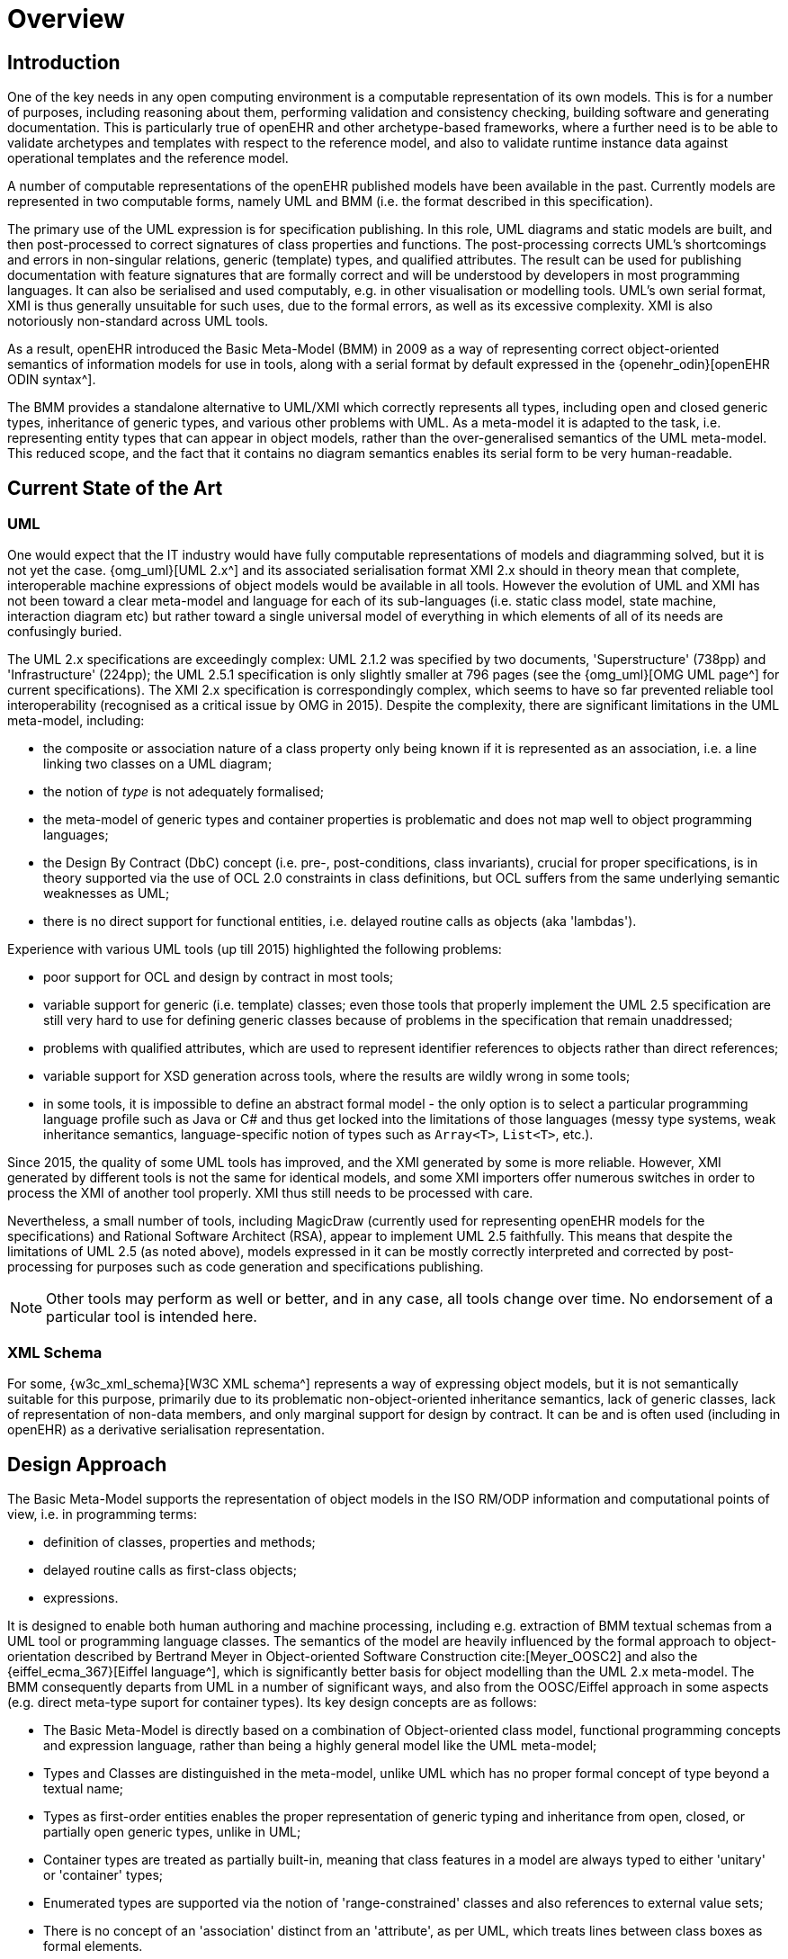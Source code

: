 = Overview

== Introduction

One of the key needs in any open computing environment is a computable representation of its own models. This is for a number of purposes, including reasoning about them, performing validation and consistency checking, building software and generating documentation. This is particularly true of openEHR and other archetype-based frameworks, where a further need is to be able to validate archetypes and templates with respect to the reference model, and also to validate runtime instance data against operational templates and the reference model.

A number of computable representations of the openEHR published models have been available in the past. Currently models are represented in two computable forms, namely UML and BMM (i.e. the format described in this specification).

The primary use of the UML expression is for specification publishing. In this role, UML diagrams and static models are built, and then post-processed to correct signatures of class properties and functions. The post-processing corrects UML's shortcomings and errors in non-singular relations, generic (template) types, and qualified attributes. The result can be used for publishing documentation with feature signatures that are formally correct and will be understood by developers in most programming languages. It can also be serialised and used computably, e.g. in other visualisation or modelling tools. UML's own serial format, XMI is thus generally unsuitable for such uses, due to the formal errors, as well as its excessive complexity. XMI is also notoriously non-standard across UML tools.

As a result, openEHR introduced the Basic Meta-Model (BMM) in 2009 as a way of representing correct object-oriented semantics of information models for use in tools, along with a serial format by default expressed in the {openehr_odin}[openEHR ODIN syntax^]. 

The BMM provides a standalone alternative to UML/XMI which correctly represents all types, including open and closed generic types, inheritance of generic types, and various other problems with UML. As a meta-model it is adapted to the task, i.e. representing entity types that can appear in object models, rather than the over-generalised semantics of the UML meta-model. This reduced scope, and the fact that it contains no diagram semantics enables its serial form to be very human-readable. 

== Current State of the Art

=== UML

One would expect that the IT industry would have fully computable representations of models and diagramming solved, but it is not yet the case. {omg_uml}[UML 2.x^] and its associated serialisation format XMI 2.x should in theory mean that complete, interoperable machine expressions of object models would be available in all tools. However the evolution of UML and XMI has not been toward a clear meta-model and language for each of its sub-languages (i.e. static class model, state machine, interaction diagram etc) but rather toward a single universal model of everything in which elements of all of its needs are confusingly buried. 

The UML 2.x specifications are exceedingly complex: UML 2.1.2 was specified by two documents, 'Superstructure' (738pp) and 'Infrastructure' (224pp); the UML 2.5.1 specification is only slightly smaller at 796 pages (see the {omg_uml}[OMG UML page^] for current specifications). The XMI 2.x specification is correspondingly complex, which seems to have so far prevented reliable tool interoperability (recognised as a critical issue by OMG in 2015). Despite the complexity, there are significant limitations in the UML meta-model, including:

* the composite or association nature of a class property only being known if it is represented as an association, i.e. a line linking two classes on a UML diagram;
* the notion of _type_ is not adequately formalised;
* the meta-model of generic types and container properties is problematic and does not map well to object programming languages;
* the Design By Contract (DbC) concept (i.e. pre-, post-conditions, class invariants), crucial for proper specifications, is in theory supported via the use of OCL 2.0 constraints in class definitions, but OCL suffers from the same underlying semantic weaknesses as UML;
* there is no direct support for functional entities, i.e. delayed routine calls as objects (aka 'lambdas').

Experience with various UML tools (up till 2015) highlighted the following problems:

* poor support for OCL and design by contract in most tools;
* variable support for generic (i.e. template) classes; even those tools that properly implement the UML 2.5 specification are still very hard to use for defining generic classes because of problems in the specification that remain unaddressed;
* problems with qualified attributes, which are used to represent identifier references to objects rather than direct references;
* variable support for XSD generation across tools, where the results are wildly wrong in some tools;
* in some tools, it is impossible to define an abstract formal model - the only option is to select a particular programming language profile such as Java or C# and thus get locked into the limitations of those languages (messy type systems, weak inheritance semantics, language-specific notion of types such as `Array<T>`, `List<T>`, etc.).

Since 2015, the quality of some UML tools has improved, and the XMI generated by some is more reliable. However, XMI generated by different tools is not the same for identical models, and some XMI importers offer numerous switches in order to process the XMI of another tool properly. XMI thus still needs to be processed with care.

Nevertheless, a small number of tools, including MagicDraw (currently used for representing openEHR models for the specifications) and Rational Software Architect (RSA), appear to implement UML 2.5 faithfully. This means that despite the limitations of UML 2.5 (as noted above), models expressed in it can be mostly correctly interpreted and corrected by post-processing for purposes such as code generation and specifications publishing.

NOTE: Other tools may perform as well or better, and in any case, all tools change over time. No endorsement of a particular tool is intended here.

=== XML Schema

For some, {w3c_xml_schema}[W3C XML schema^] represents a way of expressing object models, but it is not semantically suitable for this purpose, primarily due to its problematic non-object-oriented inheritance semantics, lack of generic classes, lack of representation of non-data members, and only marginal support for design by contract. It can be and is often used (including in openEHR) as a derivative serialisation representation.

== Design Approach

The Basic Meta-Model supports the representation of object models in the ISO RM/ODP information and computational points of view, i.e. in programming terms:

* definition of classes, properties and methods;
* delayed routine calls as first-class objects;
* expressions.

It is designed to enable both human authoring and machine processing, including e.g. extraction of BMM textual schemas from a UML tool or programming language classes. The semantics of the model are heavily influenced by the formal approach to object-orientation described by Bertrand Meyer in Object-oriented Software Construction cite:[Meyer_OOSC2] and also the {eiffel_ecma_367}[Eiffel language^], which is significantly better basis for object modelling than the UML 2.x meta-model. The BMM consequently departs from UML in a number of significant ways, and also from the OOSC/Eiffel approach in some aspects (e.g. direct meta-type suport for container types). Its key design concepts are as follows:

* The Basic Meta-Model is directly based on a combination of Object-oriented class model, functional programming concepts and expression language, rather than being a highly general model like the UML meta-model;
* Types and Classes are distinguished in the meta-model, unlike UML which has no proper formal concept of type beyond a textual name;
* Types as first-order entities enables the proper representation of generic typing and inheritance from open, closed, or partially open generic types, unlike in UML;
* Container types are treated as partially built-in, meaning that class features in a model are always typed to either 'unitary' or 'container' types;
* Enumerated types are supported via the notion of 'range-constrained' classes and also references to external value sets;
* There is no concept of an 'association' distinct from an 'attribute', as per UML, which treats lines between class boxes as formal elements.

Functional elements are supported via the inclusion of meta-types representing _signatures_ and _tuples_, enabling the construction of delayed agent calls, known here as _agents_, and function applications (i.e. function calls).

== Computational Model

The BMM is specified as a structural model representing an abstract syntax tree (AST), which is the result of either in-memory construction (such as by a model authoring tool) or by parsing of a serialised representation of a BMM model. It does not specify an abstract syntax, and indeed, more than one concrete syntax could be parsed to a BMM instance.

NOTE: for the purposes of explanation, an abstract syntax is used throughout this document that draws freely from mainstream modelling and programming languages.

== Uses of the BMM

=== Class Model Representation

The BMM from version 3.0.0 on may be used to represent a full class model at an interface level (i.e. without code for methods) including classes, types, and class feature types including property (i.e. attribute), symbolic constant, manifest value, functions, operators, and procedures.

=== Meta-Model Basis for Expressions Language

The BMM provides a system of meta-types that act as the basis for a typed expression language. These include _references_ to static entities in scope (constants, variables, properties), literal values, construction of agents (lambda terms), and function calls (lambda applications).

=== Information Model Representation

Until version 3.0.0, BMM supported only the information point of view, i.e. no computational interface, and in that form, it is often used to express models of data. Tools based on BMM can provide views of an object model expressed in BMM that are particularly useful to information modelling, such as the 'closure' view show below. This is a computed reachability graph of a fully inheritance-flattened class and all properties, including recursive references.

[.text-center]
.BMM class - closure view
image::{images_uri}/awb_class_closure.png[id=awb_class_closure, align="center", width="60%"]

=== Archetype Modelling

One of the uses of the BMM in the {openehr_awb}[openEHR ADL Workbench^] and other similar tools is to provide a computable form of the information model for use with domain-level content models, such as {openehr_am}[archetypes]. The following shows an archetype for which each node has its class shown (in colour), and additionally, the inclusion of non-archetyped attributes from the classes of the archetype nodes.

[.text-center]
.ADL archetype with BMM class properties
image::{images_uri}/archetype_rm.png[id=archetype_rm, align="center"]

Newer tools are able to include the computational features. 

The {openehr_specs}[openEHR project^] makes extensive use of BMM for representing its models for use in tools. The full set of openEHR models in BMM format may be found in the {openehr_its_bmm}[specfications-ITS-BMM repository on Github^].

== Specification Structure

This specification defines a BMM object model, i.e. the in-memory object structure of a BMM. The related {openehr_bmm_persistence}[BMM Persistence specification^] defines an object model for a serialised schema form. The latter enables serialisation of a BMM into a concrete syntax such as ODIN, JSON or XML.

The BMM packages are as follows:

* `org.openehr.lang.bmm`: the BMM
** `rm_access`: the interface to most features including schema load/reload, generally used by an application as a reflection library;
** `core`: the core BMM classes used for in-memory representation of an object model. This consists of a number of sub-packages.

Related packages are:

* the `org.openehr.lang.bmm.elom` package, defining an expression language sufficient for expressing class invariants and pre- and post-conditions;
* the `org.openehr.lang.bmm_persistence` package, which contains the BMM Persistence classes.

These are illustrated below.

[.text-center]
.Package Overview
image::{uml_diagrams_uri}/LANG-bmm-packages.svg[id=package_overview, align="center"]

